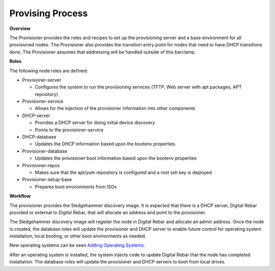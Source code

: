Provising Process
-----------------

**Overview**

The Provisioner provides the roles and recipes to set up the
provisioning server and a base environment for all provisioned nodes.
The Provisioner also provides the transition entry point for nodes that
need to have DHCP transitions done. The Provisioner assumes that
addressing will be handled outside of this barclamp.

**Roles**

The following node roles are defined:

-  Provisioner-server

   -  Configures the system to run the provisioning services (TFTP, Web
      server with apt packages, APT repository)

-  Provisioner-service

   -  Allows for the injection of the provisioner information into other
      components

-  DHCP-server

   -  Provides a DHCP server for doing initial device discovery
   -  Points to the provisioner-service

-  DHCP-database

   -  Updates the DHCP information based upon the bootenv properties.

-  Provisioner-database

   -  Updates the provisioner boot information based upon the bootenv
      properties

-  Provisioner-repos

   -  Makes sure that the apt/yum repository is configured and a root
      ssh key is deployed

-  Provisioner-setup-base

   -  Prepares boot environments from ISOs

**Workflow**

The provisioner provides the Sledgehammer discovery image. It is
expected that there is a DHCP server, Digital Rebar provided or external
to Digital Rebar, that will allocate an address and point to the
provisioner.

The Sledgehammer discovery image will register the node in Digital Rebar
and allocate an admin address. Once the node is created, the database
roles will update the provisioner and DHCP server to enable future
control for operating system installation, local booting, or other boot
environments as needed.

New operating systems can be seen `Adding Operating
Systems <../deployment-guide/adding-operating-systems.md>`__.

After an operating system is installed, the system injects code to
update Digital Rebar that the node has completed installation. The
database roles will update the provisioner and DHCP servers to boot from
local drives.
